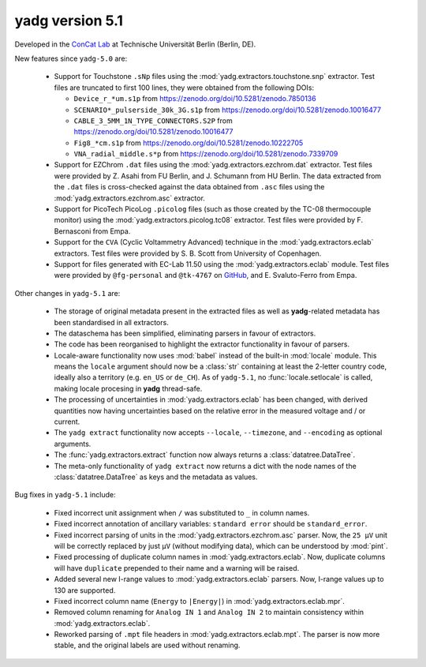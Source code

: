 **yadg** version 5.1
``````````````````````
.. image:: https://img.shields.io/static/v1?label=yadg&message=v5.1&color=blue&logo=github
  :target: https://github.com/PeterKraus/yadg/tree/5.1
.. image:: https://img.shields.io/static/v1?label=yadg&message=v5.1&color=blue&logo=pypi
  :target: https://pypi.org/project/yadg/5.1/
.. image:: https://img.shields.io/static/v1?label=release%20date&message=2024-XX-YY&color=red&logo=pypi


Developed in the `ConCat Lab <https://tu.berlin/en/concat>`_ at Technische Universität Berlin (Berlin, DE).

New features since ``yadg-5.0`` are:

  - Support for Touchstone ``.sNp`` files using the :mod:`yadg.extractors.touchstone.snp` extractor. Test files are truncated to first 100 lines, they were obtained from the following DOIs:

    - ``Device_r_*um.s1p`` from https://zenodo.org/doi/10.5281/zenodo.7850136
    - ``SCENARIO*_pulserside_30k_3G.s1p`` from https://zenodo.org/doi/10.5281/zenodo.10016477
    - ``CABLE_3_5MM_1N_TYPE_CONNECTORS.S2P`` from https://zenodo.org/doi/10.5281/zenodo.10016477
    - ``Fig8_*cm.s1p`` from https://zenodo.org/doi/10.5281/zenodo.10222705
    - ``VNA_radial_middle.s*p`` from https://zenodo.org/doi/10.5281/zenodo.7339709

  - Support for EZChrom ``.dat`` files using the :mod:`yadg.extractors.ezchrom.dat` extractor. Test files were provided by Z. Asahi from FU Berlin, and J. Schumann from HU Berlin. The data extracted from the ``.dat`` files is cross-checked against the data obtained from ``.asc`` files using the :mod:`yadg.extractors.ezchrom.asc` extractor.

  - Support for PicoTech PicoLog ``.picolog`` files (such as those created by the TC-08 thermocouple monitor) using the :mod:`yadg.extractors.picolog.tc08` extractor. Test files were provided by F. Bernasconi from Empa.

  - Support for the ``CVA`` (Cyclic Voltammetry Advanced) technique in the :mod:`yadg.extractors.eclab` extractors. Test files were provided by S. B. Scott from University of Copenhagen.

  - Support for files generated with EC-Lab 11.50 using the :mod:`yadg.extractors.eclab` module. Test files were provided by ``@fg-personal`` and ``@tk-4767`` on `GitHub <https://github.com/dgbowl/yadg/pull/171>`_, and E. Svaluto-Ferro from Empa.

Other changes in ``yadg-5.1`` are:

  - The storage of original metadata present in the extracted files as well as **yadg**-related metadata has been standardised in all extractors.
  - The dataschema has been simplified, eliminating parsers in favour of extractors.
  - The code has been reorganised to highlight the extractor functionality in favour of parsers.
  - Locale-aware functionality now uses :mod:`babel` instead of the built-in :mod:`locale` module. This means the ``locale`` argument should now be a :class:`str` containing at least the 2-letter country code, ideally also a territory (e.g. ``en_US`` or ``de_CH``). As of ``yadg-5.1``, no :func:`locale.setlocale` is called, making locale procesing in **yadg** thread-safe.
  - The processing of uncertainties in :mod:`yadg.extractors.eclab` has been changed, with derived quantities now having uncertainties based on the relative error in the measured voltage and / or current.
  - The ``yadg extract`` functionality now accepts ``--locale``, ``--timezone``, and ``--encoding`` as optional arguments.
  - The :func:`yadg.extractors.extract` function now always returns a :class:`datatree.DataTree`.
  - The meta-only functionality of ``yadg extract`` now returns a dict with the node names of the :class:`datatree.DataTree` as keys and the metadata as values.

Bug fixes in ``yadg-5.1`` include:

  - Fixed incorrect unit assignment when ``/`` was substituted to ``_`` in column names.
  - Fixed incorrect annotation of ancillary variables: ``standard error`` should be ``standard_error``.
  - Fixed incorrect parsing of units in the :mod:`yadg.extractors.ezchrom.asc` parser. Now, the ``25 μV`` unit will be correctly replaced by just ``μV`` (without modifying data), which can be understood by :mod:`pint`.
  - Fixed processing of duplicate column names in :mod:`yadg.extractors.eclab`. Now, duplicate columns will have ``duplicate`` prepended to their name and a warning will be raised.
  - Added several new I-range values to :mod:`yadg.extractors.eclab` parsers. Now, I-range values up to 130 are supported.
  - Fixed incorrect column name (``Energy`` to ``|Energy|``) in :mod:`yadg.extractors.eclab.mpr`.
  - Removed column renaming for ``Analog IN 1`` and ``Analog IN 2`` to maintain consistency within :mod:`yadg.extractors.eclab`.
  - Reworked parsing of ``.mpt`` file headers in :mod:`yadg.extractors.eclab.mpt`. The parser is now more stable, and the original labels are used without renaming.

